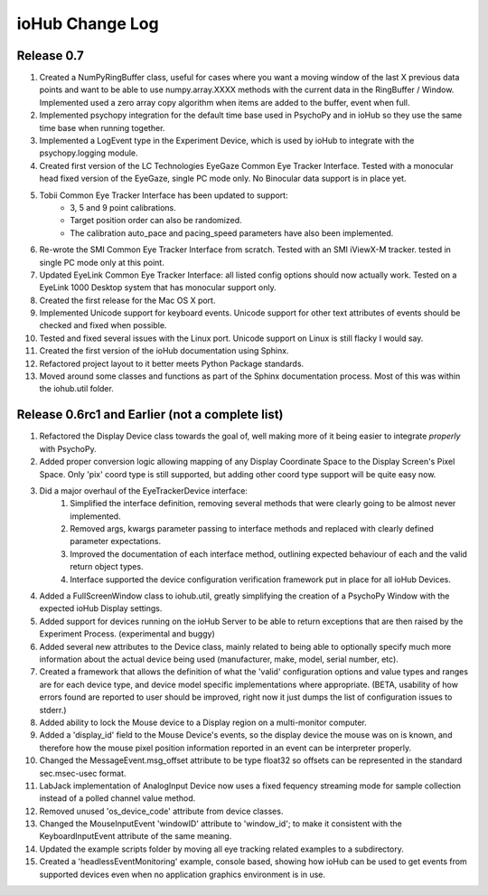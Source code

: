 #################
ioHub Change Log
#################


Release 0.7
#############

#. Created a NumPyRingBuffer class, useful for cases where you want a moving window of the last X previous data points and want to be able to use numpy.array.XXXX methods with the current data in the RingBuffer / Window. Implemented used a zero array copy algorithm when items are added to the buffer, event when full.

#. Implemented psychopy integration for the default time base used in PsychoPy and in ioHub so they use the same time base when running together.

#. Implemented a LogEvent type in the Experiment Device, which is used by ioHub to integrate with the psychopy.logging module.

#. Created first version of the LC Technologies EyeGaze Common Eye Tracker Interface. Tested with a monocular head fixed version of the EyeGaze, single PC mode only. No Binocular data support is in place yet.

#. Tobii Common Eye Tracker Interface has been updated to support:
	* 3, 5 and 9 point calibrations. 
	* Target position order can also be randomized. 
	* The calibration auto_pace and pacing_speed parameters have also been implemented.

#. Re-wrote the SMI Common Eye Tracker Interface from scratch. Tested with an SMI iViewX-M tracker. tested in single PC mode only at this point.

#. Updated EyeLink Common Eye Tracker Interface: all listed config options should now actually work. Tested on a EyeLink 1000 Desktop system that has monocular support only.

#. Created the first release for the Mac OS X port.

#. Implemented Unicode support for keyboard events. Unicode support for other text attributes of events should be checked and fixed when possible. 

#. Tested and fixed several issues with the Linux port. Unicode support on Linux is still flacky I would say.

#. Created the first version of the ioHub documentation using Sphinx.

#. Refactored project layout to it better meets Python Package standards.

#. Moved around some classes and functions as part of the Sphinx documentation process. Most of this was within the iohub.util folder.
 
 
Release 0.6rc1 and Earlier (not a complete list)
#################################################

#. Refactored the Display Device class towards the goal of, well making more of it being easier to integrate *properly* with PsychoPy.

#. Added proper conversion logic allowing mapping of any Display Coordinate Space to the Display Screen's Pixel Space. Only 'pix' coord type is still supported, but adding other coord type support will be quite easy now. 

#. Did a major overhaul of the EyeTrackerDevice interface:
    #. Simplified the interface definition, removing several methods that were clearly going to be almost never implemented.
    #. Removed args, kwargs parameter passing to interface methods and replaced with clearly defined parameter expectations.
    #. Improved the documentation of each interface method, outlining expected behaviour of each and the valid return object types.
    #. Interface supported the device configuration verification framework put in place for all ioHub Devices.
 
#. Added a FullScreenWindow class to iohub.util, greatly simplifying the creation of a PsychoPy Window with the expected ioHub Display settings.

#. Added support for devices running on the ioHub Server to be able to return exceptions that are then raised by the Experiment Process. (experimental and buggy)

#. Added several new attributes to the Device class, mainly related to being able to optionally specify much more information about the actual device being used (manufacturer, make, model, serial number, etc).

#. Created a framework that allows the definition of what the 'valid' configuration options and value types and ranges are for each device type, and device model specific implementations where appropriate. (BETA, usability of how errors found are reported to user should be improved, right now it just dumps the list of configuration issues to stderr.)   

#. Added ability to lock the Mouse device to a Display region on a multi-monitor computer.

#. Added a 'display_id' field to the Mouse Device's events, so the display device the mouse was on is known, and therefore how the mouse pixel position information reported in an event can be interpreter properly.

#. Changed the MessageEvent.msg_offset attribute to be type float32 so offsets can be represented in the standard sec.msec-usec format.

#. LabJack implementation of AnalogInput Device now uses a fixed fequency streaming mode for sample collection instead of a polled channel value method.

#. Removed unused 'os_device_code' attribute from device classes.

#. Changed the MouseInputEvent 'windowID' attribute to 'window_id'; to make it consistent with the KeyboardInputEvent attribute of the same meaning.

#. Updated the example scripts folder by moving all eye tracking related examples to a subdirectory.

#. Created a 'headlessEventMonitoring' example, console based, showing how ioHub can be used to get events from supported devices even when no application   graphics environment is in use.